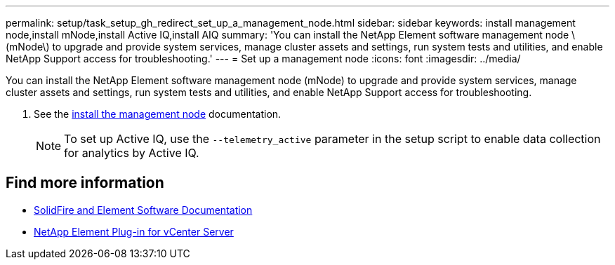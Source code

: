 ---
permalink: setup/task_setup_gh_redirect_set_up_a_management_node.html
sidebar: sidebar
keywords: install management node,install mNode,install Active IQ,install AIQ
summary: 'You can install the NetApp Element software management node \(mNode\) to upgrade and provide system services, manage cluster assets and settings, run system tests and utilities, and enable NetApp Support access for troubleshooting.'
---
= Set up a management node
:icons: font
:imagesdir: ../media/

[.lead]
You can install the NetApp Element software management node (mNode) to upgrade and provide system services, manage cluster assets and settings, run system tests and utilities, and enable NetApp Support access for troubleshooting.

. See the link:../mnode/task_mnode_install.html[install the management node] documentation.
+
NOTE: To set up Active IQ, use the `--telemetry_active` parameter in the setup script to enable data collection for analytics by Active IQ.


== Find more information
* https://docs.netapp.com/us-en/element-software/index.html[SolidFire and Element Software Documentation]
* https://docs.netapp.com/us-en/vcp/index.html[NetApp Element Plug-in for vCenter Server^]
